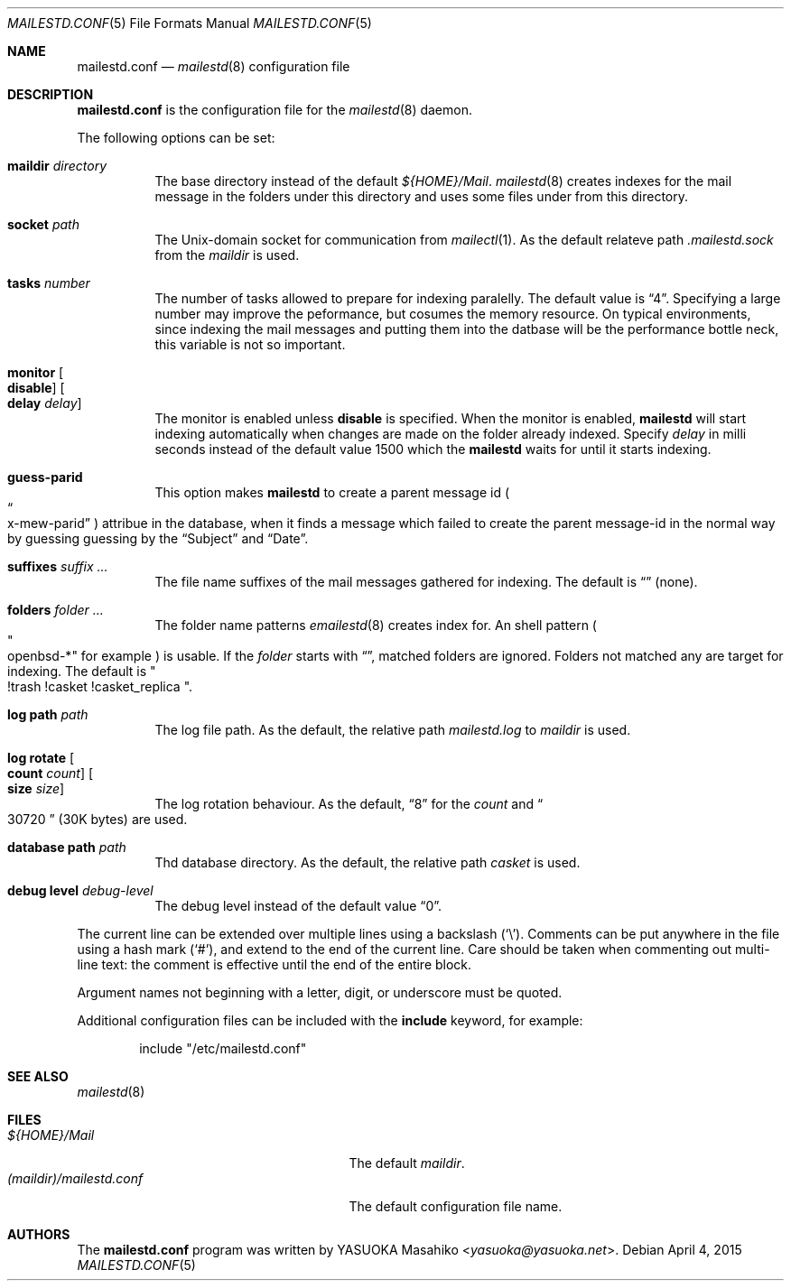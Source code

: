 .\"
.\" Copyright (c) 2015 YASUOKA Masahiko <yasuoka@yasuoka.net>
.\"
.\" Permission to use, copy, modify, and distribute this software for any
.\" purpose with or without fee is hereby granted, provided that the above
.\" copyright notice and this permission notice appear in all copies.
.\"
.\" THE SOFTWARE IS PROVIDED "AS IS" AND THE AUTHOR DISCLAIMS ALL WARRANTIES
.\" WITH REGARD TO THIS SOFTWARE INCLUDING ALL IMPLIED WARRANTIES OF
.\" MERCHANTABILITY AND FITNESS. IN NO EVENT SHALL THE AUTHOR BE LIABLE FOR
.\" ANY SPECIAL, DIRECT, INDIRECT, OR CONSEQUENTIAL DAMAGES OR ANY DAMAGES
.\" WHATSOEVER RESULTING FROM LOSS OF USE, DATA OR PROFITS, WHETHER IN AN
.\" ACTION OF CONTRACT, NEGLIGENCE OR OTHER TORTIOUS ACTION, ARISING OUT OF
.\" OR IN CONNECTION WITH THE USE OR PERFORMANCE OF THIS SOFTWARE.
.\"
.\" The following requests are required for all man pages.
.\"
.Dd April 4, 2015
.Dt MAILESTD.CONF 5
.Os
.Sh NAME
.Nm mailestd.conf
.Nd
.Xr mailestd 8
configuration file
.Sh DESCRIPTION
.Nm
is the configuration file for the
.Xr mailestd 8
daemon.
.Pp
The following options can be set:
.Bl -tag -width Ds
.It Ic maildir Ar directory
The base directory instead of the default
.Pa ${HOME}/Mail .
.Xr mailestd 8
creates indexes for the mail message in the folders under this directory
and uses some files under from this directory.
.It Ic socket Ar path
The
.Ux Ns -domain
socket for communication from
.Xr mailectl 1 .
As the default relateve path 
.Pa .mailestd.sock
from the
.Ar maildir
is used.
.It Ic tasks Ar number
The number of tasks allowed to prepare for indexing paralelly.
The default value is
.Dq 4 .
Specifying a large number may improve the peformance,
but cosumes the memory resource.
On typical environments,
since indexing the mail messages and putting them into the datbase will be
the performance bottle neck,
this variable is not so important.
.It Ic monitor Oo Ic disable Oc Oo Ic delay Ar delay Oc
The monitor is enabled unless
.Ic disable
is specified.
When the monitor is enabled,
.Nm mailestd
will start indexing automatically when changes are made on the folder
already indexed.
Specify
.Ar delay
in milli seconds instead of the default value 1500 which the
.Nm mailestd
waits for until it starts indexing.
.It Ic guess-parid
This option makes
.Nm mailestd
to create a parent message id
.Po Do x-mew-parid Dc Pc
attribue in the database,
when it finds a message which failed to create the parent message-id in the
normal way by guessing guessing by the
.Dq Subject
and
.Dq Date .
.It Ic suffixes Ar suffix ...
The file name suffixes of the mail messages gathered for indexing.
The default is
.Dq ""
.Pq none .
.It Ic folders Ar folder ...
The folder name patterns
.Xr emailestd 8
creates index for.
An shell pattern
.Po Qo openbsd-* Qc for example Pc
is usable.
If the
.Ar folder
starts with
.Dq \! ,
matched folders are ignored.
Folders not matched any are target for indexing.
The default is
.Qo !trash !casket !casket_replica Qc .
.It Ic log Ic path Ar path 
The log file path.
As the default,
the relative path 
.Pa mailestd.log
to
.Ar maildir
is used.
.It Ic log Ic rotate Oo Ic count Ar count Oc Oo Ic size Ar size Oc
The log rotation behaviour.
As the default,
.Dq 8
for the
.Ar count
and
.Do 30720 Dc
.Pq 30K bytes
are used.
.It Ic database Ic path Ar path
Thd database directory.
As the default,
the relative path
.Pa casket
is used.
.It Ic debug Ic level Ar debug-level
The debug level instead of the default value
.Dq 0 .
.El
.Pp
The current line can be extended over multiple lines using a backslash
.Pq Sq \e .
Comments can be put anywhere in the file using a hash mark
.Pq Sq # ,
and extend to the end of the current line.
Care should be taken when commenting out multi-line text:
the comment is effective until the end of the entire block.
.Pp
Argument names not beginning with a letter, digit, or underscore
must be quoted.
.Pp
Additional configuration files can be included with the
.Ic include
keyword, for example:
.Bd -literal -offset indent
include "/etc/mailestd.conf"
.Ed
.Sh SEE ALSO
.Xr mailestd 8
.Sh FILES
.Bl -tag -width "(maildir)/mailestd.confXX" -compact
.It Pa ${HOME}/Mail
The default
.Ar maildir .
.It Pa (maildir)/mailestd.conf
The default configuration file name.
.Sh AUTHORS
The
.Nm
program was written by
.An YASUOKA Masahiko Aq Mt yasuoka@yasuoka.net .
